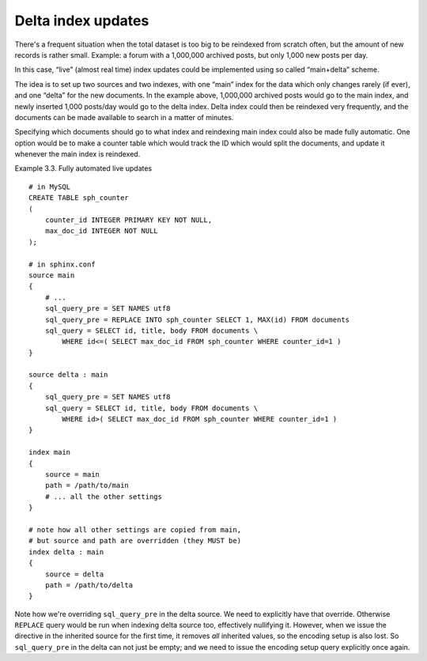 .. _delta_index_updates:

Delta index updates
=======================

There's a frequent situation when the total dataset is too big to be
reindexed from scratch often, but the amount of new records is rather
small. Example: a forum with a 1,000,000 archived posts, but only 1,000
new posts per day.

In this case, “live” (almost real time) index updates could be
implemented using so called “main+delta” scheme.

The idea is to set up two sources and two indexes, with one “main” index
for the data which only changes rarely (if ever), and one “delta” for
the new documents. In the example above, 1,000,000 archived posts would
go to the main index, and newly inserted 1,000 posts/day would go to the
delta index. Delta index could then be reindexed very frequently, and
the documents can be made available to search in a matter of minutes.

Specifying which documents should go to what index and reindexing main
index could also be made fully automatic. One option would be to make a
counter table which would track the ID which would split the documents,
and update it whenever the main index is reindexed.

Example 3.3. Fully automated live updates
                                         

::


    # in MySQL
    CREATE TABLE sph_counter
    (
        counter_id INTEGER PRIMARY KEY NOT NULL,
        max_doc_id INTEGER NOT NULL
    );

    # in sphinx.conf
    source main
    {
        # ...
        sql_query_pre = SET NAMES utf8
        sql_query_pre = REPLACE INTO sph_counter SELECT 1, MAX(id) FROM documents
        sql_query = SELECT id, title, body FROM documents \
            WHERE id<=( SELECT max_doc_id FROM sph_counter WHERE counter_id=1 )
    }

    source delta : main
    {
        sql_query_pre = SET NAMES utf8
        sql_query = SELECT id, title, body FROM documents \
            WHERE id>( SELECT max_doc_id FROM sph_counter WHERE counter_id=1 )
    }

    index main
    {
        source = main
        path = /path/to/main
        # ... all the other settings
    }

    # note how all other settings are copied from main,
    # but source and path are overridden (they MUST be)
    index delta : main
    {
        source = delta
        path = /path/to/delta
    }

Note how we're overriding ``sql_query_pre`` in the delta source. We need
to explicitly have that override. Otherwise ``REPLACE`` query would be
run when indexing delta source too, effectively nullifying it. However,
when we issue the directive in the inherited source for the first time,
it removes *all* inherited values, so the encoding setup is also lost.
So ``sql_query_pre`` in the delta can not just be empty; and we need to
issue the encoding setup query explicitly once again.
